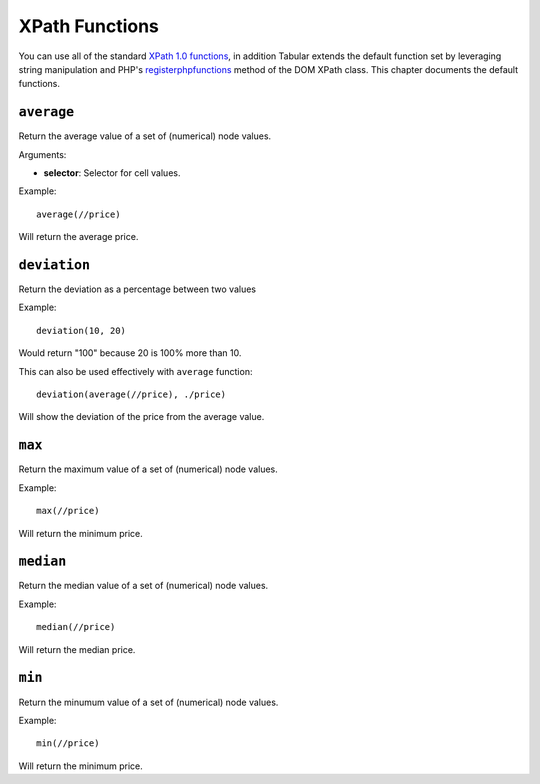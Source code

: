XPath Functions
===============

You can use all of the standard `XPath 1.0 functions`_, in addition
Tabular extends the default function set by leveraging string
manipulation and PHP's
`registerphpfunctions <http://php.net/manual/en/domxpath.registerphpfunctions.php>`_ method of the DOM
XPath class. This chapter documents the default functions.

.. _xpathfuncaverage:

``average``
~~~~~~~~~~~

Return the average value of a set of (numerical) node values.

Arguments:

- **selector**: Selector for cell values.

Example::

    average(//price)

Will return the average price.

.. _xpathfuncdeviation:

``deviation``
~~~~~~~~~~~~~

Return the deviation as a percentage between two values

Example::

    deviation(10, 20)

Would return "100" because 20 is 100% more than 10.

This can also be used effectively with ``average`` function::

    deviation(average(//price), ./price)

Will show the deviation of the price from the average value.

.. _xpathfuncmax:

``max``
~~~~~~~

Return the maximum value of a set of (numerical) node values.

Example::

    max(//price)

Will return the minimum price.

.. _xpathfuncmedian:

``median``
~~~~~~~~~~

Return the median value of a set of (numerical) node values.

Example::

    median(//price)

Will return the median price.

.. _xpathfuncmin:

``min``
~~~~~~~

Return the minumum value of a set of (numerical) node values.

Example::

    min(//price)

Will return the minimum price.

.. _XPath 1.0 functions: https://developer.mozilla.org/en-US/docs/Web/XPath/Functions
